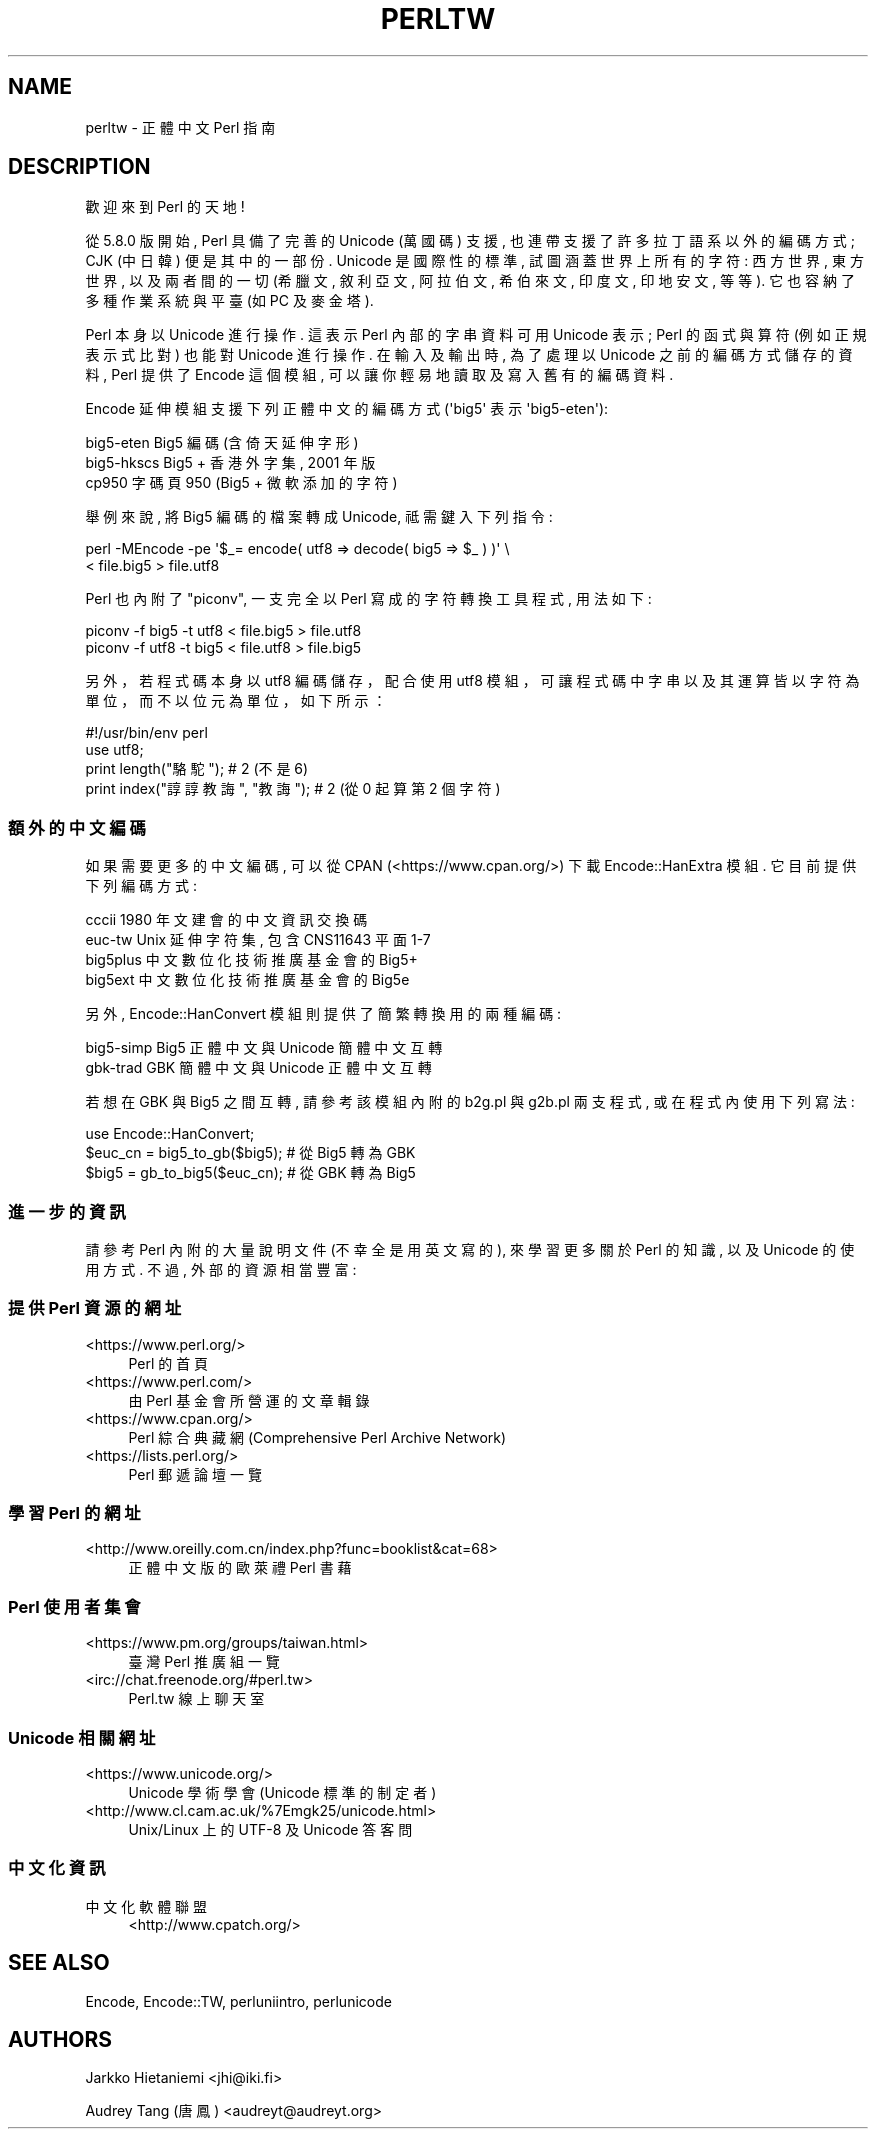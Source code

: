 .\" -*- mode: troff; coding: utf-8 -*-
.\" Automatically generated by Pod::Man v6.0.2 (Pod::Simple 3.45)
.\"
.\" Standard preamble:
.\" ========================================================================
.de Sp \" Vertical space (when we can't use .PP)
.if t .sp .5v
.if n .sp
..
.de Vb \" Begin verbatim text
.ft CW
.nf
.ne \\$1
..
.de Ve \" End verbatim text
.ft R
.fi
..
.\" \*(C` and \*(C' are quotes in nroff, nothing in troff, for use with C<>.
.ie n \{\
.    ds C` ""
.    ds C' ""
'br\}
.el\{\
.    ds C`
.    ds C'
'br\}
.\"
.\" Escape single quotes in literal strings from groff's Unicode transform.
.ie \n(.g .ds Aq \(aq
.el       .ds Aq '
.\"
.\" If the F register is >0, we'll generate index entries on stderr for
.\" titles (.TH), headers (.SH), subsections (.SS), items (.Ip), and index
.\" entries marked with X<> in POD.  Of course, you'll have to process the
.\" output yourself in some meaningful fashion.
.\"
.\" Avoid warning from groff about undefined register 'F'.
.de IX
..
.nr rF 0
.if \n(.g .if rF .nr rF 1
.if (\n(rF:(\n(.g==0)) \{\
.    if \nF \{\
.        de IX
.        tm Index:\\$1\t\\n%\t"\\$2"
..
.        if !\nF==2 \{\
.            nr % 0
.            nr F 2
.        \}
.    \}
.\}
.rr rF
.\"
.\" Required to disable full justification in groff 1.23.0.
.if n .ds AD l
.\" ========================================================================
.\"
.IX Title "PERLTW 1"
.TH PERLTW 1 2025-05-28 "perl v5.41.13" "Perl Programmers Reference Guide"
.\" For nroff, turn off justification.  Always turn off hyphenation; it makes
.\" way too many mistakes in technical documents.
.if n .ad l
.nh
.SH NAME
perltw \- 正體中文 Perl 指南
.SH DESCRIPTION
.IX Header "DESCRIPTION"
歡迎來到 Perl 的天地!
.PP
從 5.8.0 版開始, Perl 具備了完善的 Unicode (萬國碼) 支援,
也連帶支援了許多拉丁語系以外的編碼方式; CJK (中日韓) 便是其中的一部份.
Unicode 是國際性的標準, 試圖涵蓋世界上所有的字符: 西方世界, 東方世界,
以及兩者間的一切 (希臘文, 敘利亞文, 阿拉伯文, 希伯來文, 印度文,
印地安文, 等等). 它也容納了多種作業系統與平臺 (如 PC 及麥金塔).
.PP
Perl 本身以 Unicode 進行操作. 這表示 Perl 內部的字串資料可用 Unicode
表示; Perl 的函式與算符 (例如正規表示式比對) 也能對 Unicode 進行操作.
在輸入及輸出時, 為了處理以 Unicode 之前的編碼方式儲存的資料, Perl
提供了 Encode 這個模組, 可以讓你輕易地讀取及寫入舊有的編碼資料.
.PP
Encode 延伸模組支援下列正體中文的編碼方式 (\*(Aqbig5\*(Aq 表示 \*(Aqbig5\-eten\*(Aq):
.PP
.Vb 3
\&    big5\-eten   Big5 編碼 (含倚天延伸字形)
\&    big5\-hkscs  Big5 + 香港外字集, 2001 年版
\&    cp950       字碼頁 950 (Big5 + 微軟添加的字符)
.Ve
.PP
舉例來說, 將 Big5 編碼的檔案轉成 Unicode, 祗需鍵入下列指令:
.PP
.Vb 2
\&    perl \-MEncode \-pe \*(Aq$_= encode( utf8 => decode( big5 => $_ ) )\*(Aq \e
\&      < file.big5 > file.utf8
.Ve
.PP
Perl 也內附了 "piconv", 一支完全以 Perl 寫成的字符轉換工具程式, 用法如下:
.PP
.Vb 2
\&    piconv \-f big5 \-t utf8 < file.big5 > file.utf8
\&    piconv \-f utf8 \-t big5 < file.utf8 > file.big5
.Ve
.PP
另外，若程式碼本身以 utf8 編碼儲存，配合使用 utf8 模組，可讓程式碼中字串以及其運
算皆以字符為單位，而不以位元為單位，如下所示：
.PP
.Vb 4
\&    #!/usr/bin/env perl
\&    use utf8;
\&    print length("駱駝");      #  2 (不是 6)
\&    print index("諄諄教誨", "教誨"); #  2 (從 0 起算第 2 個字符)
.Ve
.SS 額外的中文編碼
.IX Subsection "額外的中文編碼"
如果需要更多的中文編碼, 可以從 CPAN (<https://www.cpan.org/>) 下載
Encode::HanExtra 模組. 它目前提供下列編碼方式:
.PP
.Vb 4
\&    cccii       1980 年文建會的中文資訊交換碼
\&    euc\-tw      Unix 延伸字符集, 包含 CNS11643 平面 1\-7
\&    big5plus    中文數位化技術推廣基金會的 Big5+
\&    big5ext     中文數位化技術推廣基金會的 Big5e
.Ve
.PP
另外, Encode::HanConvert 模組則提供了簡繁轉換用的兩種編碼:
.PP
.Vb 2
\&    big5\-simp   Big5 正體中文與 Unicode 簡體中文互轉
\&    gbk\-trad    GBK 簡體中文與 Unicode 正體中文互轉
.Ve
.PP
若想在 GBK 與 Big5 之間互轉, 請參考該模組內附的 b2g.pl 與 g2b.pl 兩支程式,
或在程式內使用下列寫法:
.PP
.Vb 3
\&    use Encode::HanConvert;
\&    $euc_cn = big5_to_gb($big5); # 從 Big5 轉為 GBK
\&    $big5 = gb_to_big5($euc_cn); # 從 GBK 轉為 Big5
.Ve
.SS 進一步的資訊
.IX Subsection "進一步的資訊"
請參考 Perl 內附的大量說明文件 (不幸全是用英文寫的), 來學習更多關於
Perl 的知識, 以及 Unicode 的使用方式. 不過, 外部的資源相當豐富:
.SS "提供 Perl 資源的網址"
.IX Subsection "提供 Perl 資源的網址"
.IP <https://www.perl.org/> 4
.IX Item "<https://www.perl.org/>"
Perl 的首頁
.IP <https://www.perl.com/> 4
.IX Item "<https://www.perl.com/>"
由 Perl 基金會所營運的文章輯錄
.IP <https://www.cpan.org/> 4
.IX Item "<https://www.cpan.org/>"
Perl 綜合典藏網 (Comprehensive Perl Archive Network)
.IP <https://lists.perl.org/> 4
.IX Item "<https://lists.perl.org/>"
Perl 郵遞論壇一覽
.SS "學習 Perl 的網址"
.IX Subsection "學習 Perl 的網址"
.IP <http://www.oreilly.com.cn/index.php?func=booklist&cat=68> 4
.IX Item "<http://www.oreilly.com.cn/index.php?func=booklist&cat=68>"
正體中文版的歐萊禮 Perl 書藉
.SS "Perl 使用者集會"
.IX Subsection "Perl 使用者集會"
.IP <https://www.pm.org/groups/taiwan.html> 4
.IX Item "<https://www.pm.org/groups/taiwan.html>"
臺灣 Perl 推廣組一覽
.IP <irc://chat.freenode.org/#perl.tw> 4
.IX Item "<irc://chat.freenode.org/#perl.tw>"
Perl.tw 線上聊天室
.SS "Unicode 相關網址"
.IX Subsection "Unicode 相關網址"
.IP <https://www.unicode.org/> 4
.IX Item "<https://www.unicode.org/>"
Unicode 學術學會 (Unicode 標準的制定者)
.IP <http://www.cl.cam.ac.uk/%7Emgk25/unicode.html> 4
.IX Item "<http://www.cl.cam.ac.uk/%7Emgk25/unicode.html>"
Unix/Linux 上的 UTF\-8 及 Unicode 答客問
.SS 中文化資訊
.IX Subsection "中文化資訊"
.IP 中文化軟體聯盟 4
.IX Item "中文化軟體聯盟"
<http://www.cpatch.org/>
.SH "SEE ALSO"
.IX Header "SEE ALSO"
Encode, Encode::TW, perluniintro, perlunicode
.SH AUTHORS
.IX Header "AUTHORS"
Jarkko Hietaniemi <jhi@iki.fi>
.PP
Audrey Tang (唐鳳) <audreyt@audreyt.org>
